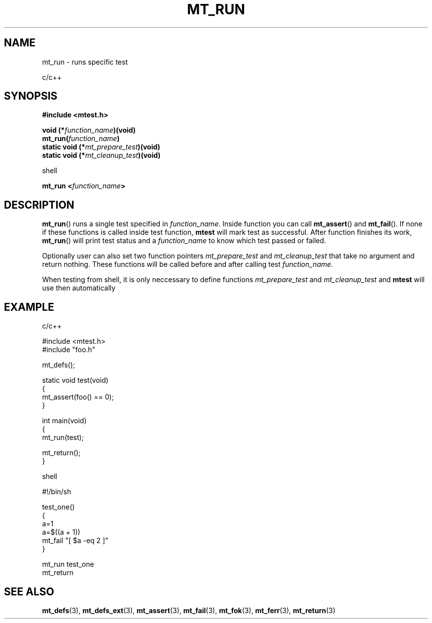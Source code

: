 .TH "MT_RUN" "3" "29 Nov 2017 (v1.0.0)" "bofc.pl"

.SH NAME
mt_run - runs specific test

c/c++

.SH SYNOPSIS
.B #include <mtest.h>
.sp
.BI "void (*" function_name ")(void)
.br
.BI "mt_run(" function_name ")"
.br
.br
.BI "static void (*" mt_prepare_test ")(void)"
.br
.BI "static void (*" mt_cleanup_test ")(void)"
.sp

shell

.BI "mt_run <" function_name ">"

.SH DESCRIPTION
\fBmt_run\fR() runs a single test specified in \fIfunction_name\fR. Inside
function you can call \fBmt_assert\fR() and \fBmt_fail\fR(). If none if these
functions is called inside test function, \fBmtest\fR will mark test as
successful. After function finishes its work, \fBmt_run\fR() will print test
status and a \fIfunction_name\fR to know which test passed or failed.

Optionally user can also set two function pointers \fImt_prepare_test\fR and
\fImt_cleanup_test\fR that take no argument and return nothing. These functions
will be called before and after calling test \fIfunction_name\fR.

When testing from shell, it is only neccessary to define functions
\fImt_prepare_test\fR and \fImt_cleanup_test\fR and \fBmtest\fR will use
then automatically

.SH EXAMPLE

c/c++

.nf

#include <mtest.h>
#include "foo.h"

mt_defs();

static void test(void)
{
    mt_assert(foo() == 0);
}

int main(void)
{
    mt_run(test);

    mt_return();
}

.fi

shell

.nf

#!/bin/sh

. ./mtest.sh

test_one()
{
    a=1
    a=$((a + 1))
    mt_fail "[ $a -eq 2 ]"
}

mt_run test_one
mt_return

.fi

.SH "SEE ALSO"
.BR mt_defs (3),
.BR mt_defs_ext (3),
.BR mt_assert (3),
.BR mt_fail (3),
.BR mt_fok (3),
.BR mt_ferr (3),
.BR mt_return (3)
